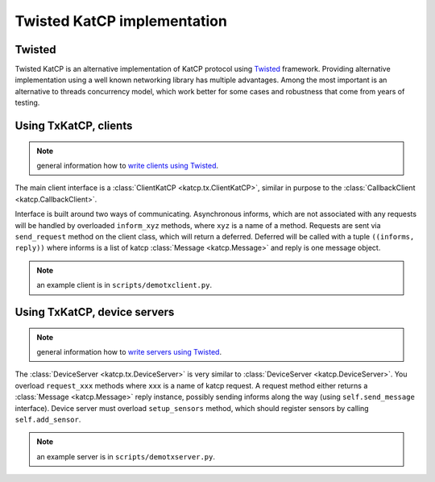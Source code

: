 .. Twisted KatCP implementation

****************************
Twisted KatCP implementation
****************************

.. module:: katcp.tx

Twisted
"""""""

Twisted KatCP is an alternative implementation of KatCP protocol using
`Twisted`_ framework. Providing alternative implementation using a well known
networking library has multiple advantages. Among the most important is
an alternative to threads concurrency model, which work better for some
cases and robustness that come from years of testing.

.. _`Twisted`: http://twistedmatrix.com

Using TxKatCP, clients
""""""""""""""""""""""

.. note:: general information how to `write clients using Twisted`_.

The main client interface is a :class:`ClientKatCP <katcp.tx.ClientKatCP>`,
similar in purpose to the :class:`CallbackClient <katcp.CallbackClient>`.

Interface is built around two ways of communicating. Asynchronous informs, which
are not associated with any requests will be handled by overloaded
``inform_xyz`` methods, where ``xyz`` is a name of a method. Requests are sent
via ``send_request`` method on the client class, which will return a deferred.
Deferred will be called with a tuple ``((informs, reply))`` where informs
is a list of katcp :class:`Message <katcp.Message>` and reply is one message
object.

.. note:: an example client is in ``scripts/demotxclient.py``.

.. _`write clients using Twisted`: http://twistedmatrix.com/documents/current/core/howto/clients.html

Using TxKatCP, device servers
"""""""""""""""""""""""""""""

.. note:: general information how to `write servers using Twisted`_.

The :class:`DeviceServer <katcp.tx.DeviceServer>` is very similar to
:class:`DeviceServer <katcp.DeviceServer>`. You overload ``request_xxx`` methods
where ``xxx`` is a name of katcp request. A request method either returns
a :class:`Message <katcp.Message>` reply instance, possibly sending informs
along the way (using ``self.send_message`` interface). Device server must
overload ``setup_sensors`` method, which should register sensors by calling
``self.add_sensor``.

.. note:: an example server is in ``scripts/demotxserver.py``.

.. _`write servers using Twisted`: http://twistedmatrix.com/documents/current/core/howto/servers.html
